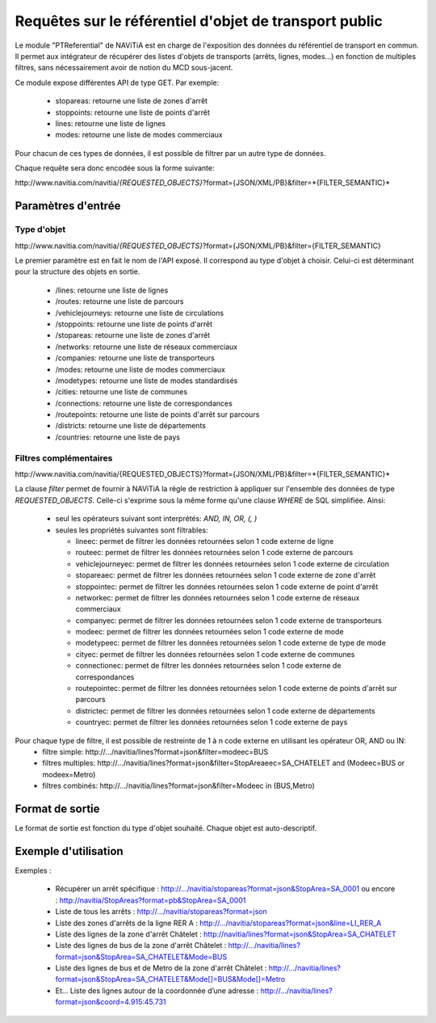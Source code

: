 Requêtes sur le référentiel d'objet de transport public
=======================================================

Le module "PTReferential" de NAViTiA est en charge de l'exposition des données du référentiel de transport en commun.
Il permet aux intégrateur de récupérer des listes d'objets de transports (arrêts, lignes, modes...) 
en fonction de multiples filtres, sans nécessairement avoir de notion du MCD sous-jacent.

Ce module expose différentes API de type GET. Par exemple:

  * stopareas: retourne une liste de zones d'arrêt
  * stoppoints: retourne une liste de points d'arrêt
  * lines: retourne une liste de lignes
  * modes: retourne une liste de modes commerciaux

Pour chacun de ces types de données, il est possible de filtrer par un autre type de données.

Chaque requête sera donc encodée sous la forme suivante:

\http://www.navitia.com/navitia/*{REQUESTED_OBJECTS}*?format={JSON/XML/PB}&filter=*{FILTER_SEMANTIC}*


Paramètres d'entrée
*******************

Type d'objet
------------

\http://www.navitia.com/navitia/*{REQUESTED_OBJECTS}*?format={JSON/XML/PB}&filter={FILTER_SEMANTIC}

Le premier paramètre est en fait le nom de l'API exposé. Il correspond au type d'objet à choisir. Celui-ci est déterminant pour la structure des objets en sortie. 

  * /lines: retourne une liste de lignes
  * /routes: retourne une liste de parcours
  * /vehiclejourneys: retourne une liste de circulations
  * /stoppoints: retourne une liste de points d'arrêt
  * /stopareas: retourne une liste de zones d'arrêt
  * /networks: retourne une liste de réseaux commerciaux
  * /companies: retourne une liste de transporteurs
  * /modes: retourne une liste de modes commerciaux
  * /modetypes: retourne une liste de modes standardisés
  * /cities: retourne une liste de communes
  * /connections: retourne une liste de correspondances
  * /routepoints: retourne une liste de points d'arrêt sur parcours
  * /districts: retourne une liste de départements
  * /countries: retourne une liste de pays


Filtres complémentaires
-----------------------

\http://www.navitia.com/navitia/{REQUESTED_OBJECTS}?format={JSON/XML/PB}&filter=*{FILTER_SEMANTIC}*

La clause *filter* permet de fournir à NAViTiA la règle de restriction à appliquer sur l'ensemble des données de type *REQUESTED_OBJECTS*.
Celle-ci s'exprime sous la même forme qu'une clause *WHERE* de SQL simplifiée.
Ainsi:
  * seul les opérateurs suivant sont interprétés: *AND, IN, OR, (, )*
  * seules les propriétés suivantes sont filtrables:

    * lineec: permet de filtrer les données retournées selon 1 code externe de ligne
    * routeec: permet de filtrer les données retournées selon 1 code externe de parcours
    * vehiclejourneyec:  permet de filtrer les données retournées selon 1 code externe de circulation
    * stopareaec: permet de filtrer les données retournées selon 1 code externe de zone d'arrêt
    * stoppointec: permet de filtrer les données retournées selon 1 code externe de point d'arrêt
    * networkec: permet de filtrer les données retournées selon 1 code externe de réseaux commerciaux
    * companyec: permet de filtrer les données retournées selon 1 code externe de transporteurs
    * modeec: permet de filtrer les données retournées selon 1 code externe de mode
    * modetypeec: permet de filtrer les données retournées selon 1 code externe de type de mode
    * cityec: permet de filtrer les données retournées selon 1 code externe de communes
    * connectionec: permet de filtrer les données retournées selon 1 code externe de correspondances
    * routepointec: permet de filtrer les données retournées selon 1 code externe de points d'arrêt sur parcours
    * districtec: permet de filtrer les données retournées selon 1 code externe de départements
    * countryec: permet de filtrer les données retournées selon 1 code externe de pays


Pour chaque type de filtre, il est possible de restreinte de 1 à n code externe en utilisant les opérateur OR, AND ou IN:
  * filtre simple: \http://.../navitia/lines?format=json&filter=modeec=BUS
  * filtres multiples: \http://.../navitia/lines?format=json&filter=StopAreaeec=SA_CHATELET and (Modeec=BUS or modeex=Metro)
  * filtres combinés: \http://.../navitia/lines?format=json&filter=Modeec in (BUS,Metro)


Format de sortie
****************

Le format de sortie est fonction du type d'objet souhaité. Chaque objet est auto-descriptif. 

Exemple d'utilisation
*********************

Exemples :

  * Récupérer un arrêt spécifique : http://.../navitia/stopareas?format=json&StopArea=SA_0001 ou encore : http://navitia/StopAreas?format=pb&StopArea=SA_0001
  * Liste de tous les arrêts : http://.../navitia/stopareas?format=json
  * Liste des zones d'arrêts de la ligne RER A : http://.../navitia/stopareas?format=json&line=LI_RER_A 
  * Liste des lignes de la zone d'arrêt Châtelet : http://navitia/lines?format=json&StopArea=SA_CHATELET 
  * Liste des lignes de bus de la zone d'arrêt Châtelet : http://.../navitia/lines?format=json&StopArea=SA_CHATELET&Mode=BUS 
  * Liste des lignes de bus et de Metro de la zone d'arrêt Châtelet : http://.../navitia/lines?format=json&StopArea=SA_CHATELET&Mode[]=BUS&Mode[]=Metro 
  * Et… Liste des lignes autour de la coordonnée d’une adresse : http://.../navitia/lines?format=json&coord=4.915:45.731

